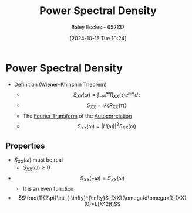 :PROPERTIES:
:ID:       def80455-6762-45b0-a916-3d9daa457cb8
:END:
#+title: Power Spectral Density
#+date: [2024-10-15 Tue 10:24]
#+AUTHOR: Baley Eccles - 652137
#+STARTUP: latexpreview

* Power Spectral Density
 - Definition (Wiener–Khinchin Theorem)
   - \[S_{XX}(\omega) = \int_{-\infty}^{\infty}R_{XX}(\tau)e^{j\omega\tau}d\tau \]
   - \[S_{XX}=\mathcal{F}\{R_{XX}(\tau)\}\]
   - The [[id:e2fd0b83-635c-48b4-85c0-2067477a0e63][Fourier Transform]] of the [[id:2e3961b9-fea7-451f-af2b-02cbd9559c8e][Autocorrelation]]
   - \[S_{YY}(\omega)=|H(\omega)|^2S_{XX}(\omega)\]
** Properties
 - $S_{XX}(\omega)$ must be real
   - $S_{XX}(\omega)\geq0$
 - \[S_{XX}(-\omega)=S_{XX}(\omega)\]
   - It is an even function
 - \[\frac{1}{2\pi}\int_{-\infty}^{\infty}S_{XX}(\omega)d\omega=R_{XX}(0)=E[X^2(t)\]
